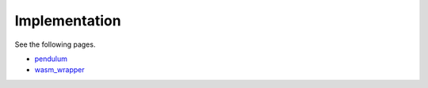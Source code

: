 ##############
Implementation
##############

See the following pages.

* `pendulum <./rustdoc/pendulum/index.html>`_

* `wasm_wrapper <./rustdoc/wasm_wrapper/index.html>`_


